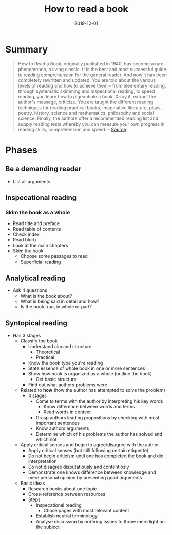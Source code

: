 :PROPERTIES:
:ID:       857722e5-dda8-4479-9396-ffa71ae78218
:END:
#+title: How to read a book
#+created: 20200727093911855
#+finished_month: 12
#+finished_year: 2019
#+genres: Education
#+goodreads: https://www.goodreads.com/book/show/567610.How_to_Read_a_Book?from_search=true&from_srp=true&qid=SDNLoXmxnt&rank=1
#+modified: 20210825073436229
#+revision: 0
#+filetags: book
#+type: text/x-markdown
#+date: 2019-12-01

* Summary
:PROPERTIES:
:CUSTOM_ID: summary
:END:

#+begin_quote
How to Read a Book, originally published in 1940, has become a rare phenomenon, a living classic. It is the best and most successful guide to reading comprehension for the general reader. And now it has been completely rewritten and updated. You are told about the various levels of reading and how to achieve them -- from elementary reading, through systematic skimming and inspectional reading, to speed reading, you learn how to pigeonhole a book, X-ray it, extract the author's message, criticize. You are taught the different reading techniques for reading practical books, imaginative literature, plays, poetry, history, science and mathematics, philosophy and social science. Finally, the authors offer a recommended reading list and supply reading tests whereby you can measure your own progress in reading skills, comprehension and speed. -- [[https://www.goodreads.com/book/show/567610.How%5Fto%5FRead%5Fa%5FBook][Source]]

#+end_quote

* Phases
:PROPERTIES:
:CUSTOM_ID: phases
:END:
** Be a demanding reader
:PROPERTIES:
:CUSTOM_ID: be-a-demanding-reader
:END:
- List all arguments

** Inspecational reading
:PROPERTIES:
:CUSTOM_ID: inspecational-reading
:END:
*** Skim the book as a whole
:PROPERTIES:
:CUSTOM_ID: skim-the-book-as-a-whole
:END:
- Read title and preface
- Read table of contents
- Check index
- Read blurb
- Look at the main chapters
- Skim the book
  - Choose some passages to read
  - Superficial reading

** Analytical reading
:PROPERTIES:
:CUSTOM_ID: analytical-reading
:END:
- Ask 4 questions
  - What is the book about?
  - What is being said in detail and how?
  - Is the book true, in whole or part?

** Syntopical reading
:PROPERTIES:
:CUSTOM_ID: syntopical-reading
:END:
- Has 3 stages
  - Classify the book
    - Understand aim and structure
      - Theoretical
      - Practical
    - Know the book type you're reading
    - State essence of whole book in one or more sentences
    - Show how book is organized as a whole (outline the book)
      - Get basic structure
    - Find out what authors problems were
  - Related to *how* (how the author has attempted to solve the problem)
    - 4 stages
      - Come to terms with the author by interpreting his key words
        - Know difference between words and terms
        - Read words in context
      - Grasp authors leading propositions by checking with most important sentences
      - Know authors arguments
      - Determine which of his problems the author has solved and which not
  - Apply critical senses and begin to agree/disagree with the author
    - Apply critical senses (but still following certain etiquette)
    - Do not begin criticism until one has completed the book and did interpretation
    - Do not disagree disputatiously and contentiosly
    - Demonstrate one knows difference between knowledge and mere personal opinion by presenting good arguments
  - Basic ideas
    - Research books about one topic
    - Cross-reference between resources
    - Steps
      - Inspecational reading
        - Chose pages with most relevant content
      - Establish neutral terminology
      - Analyse discussion by ordering issues to throw mere light on the subject
